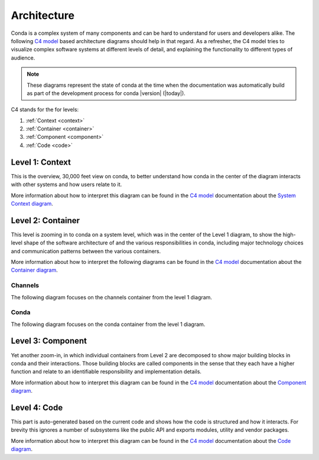 Architecture
============

Conda is a complex system of many components and can be hard to
understand for users and developers alike. The following
`C4 model`_ based architecture diagrams should help in that regard.
As a refresher, the C4 model tries to visualize complex software
systems at different levels of detail, and explaining the functionality
to different types of audience.

.. note::

   These diagrams represent the state of conda at the time
   when the documentation was automatically build as part of the
   development process for conda |version| (|today|).

C4 stands for the for levels:

1. :ref:`Context <context>`
2. :ref:`Container <container>`
3. :ref:`Component <component>`
4. :ref:`Code <code>`

.. _context:

Level 1: Context
----------------

This is the overview, 30,000 feet view on conda, to better understand
how conda in the center of the diagram interacts with other
systems and how users relate to it.

More information about how to interpret this diagram can be found in
the `C4 model`_ documentation about the `System Context diagram`_.

.. uml:: umls/context/context.puml
   :width: 80%

.. _container:

Level 2: Container
------------------

This level is zooming in to conda on a system level, which was
in the center of the Level 1 diagram, to show the high-level shape
of the software architecture of and the various responsibilities
in conda, including major technology choices and communication
patterns between the various containers.

More information about how to interpret the following diagrams can be found
in the `C4 model`_ documentation about the `Container diagram`_.

Channels
^^^^^^^^

The following diagram focuses on the channels container from the level 1
diagram.

.. uml:: umls/container/channels.puml

Conda
^^^^^

The following diagram focuses on the conda container from the level 1 diagram.

.. uml:: umls/container/conda.puml

.. _component:

Level 3: Component
------------------

Yet another zoom-in, in which individual containers from Level 2
are decomposed to show major building blocks in conda and their
interactions. Those building blocks are called components in
the sense that they each have a higher function and relate to
an identifiable responsibility and implementation details.

.. uml:: umls/packages_conda.puml

More information about how to interpret this diagram can be found in
the `C4 model`_ documentation about the `Component diagram`_.

.. _code:

Level 4: Code
-------------

This part is auto-generated based on the current code and shows
how the code is structured and how it interacts. For brevity this
ignores a number of subsystems like the public API and exports modules,
utility and vendor packages.

More information about how to interpret this diagram can be found in
the `C4 model`_ documentation about the `Code diagram`_.

.. uml:: umls/classes_conda.puml

.. _`C4 model`: https://c4model.com/
.. _`System Context diagram`: https://c4model.com/#SystemContextDiagram
.. _`Container diagram`: https://c4model.com/#ContainerDiagram
.. _`Component diagram`: https://c4model.com/#ComponentDiagram
.. _`Code diagram`: https://c4model.com/#CodeDiagram
